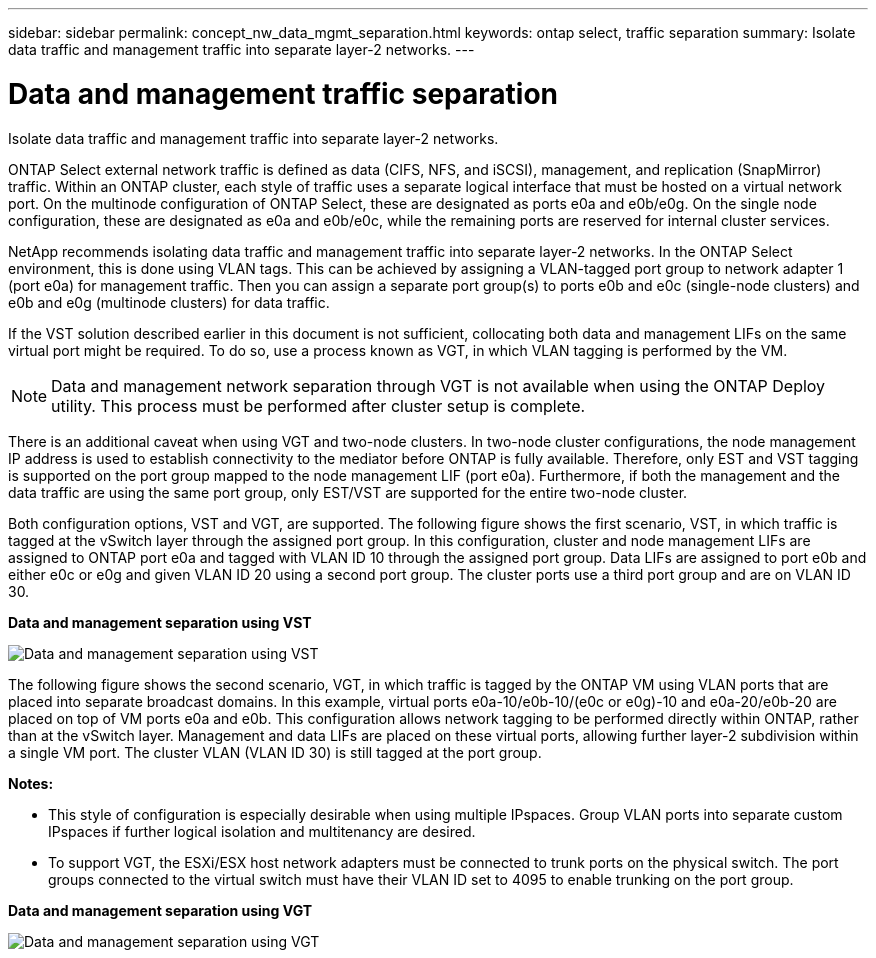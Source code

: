 ---
sidebar: sidebar
permalink: concept_nw_data_mgmt_separation.html
keywords: ontap select, traffic separation
summary: Isolate data traffic and management traffic into separate layer-2 networks.
---

= Data and management traffic separation
:hardbreaks:
:nofooter:
:icons: font
:linkattrs:
:imagesdir: ./media/

[.lead]
Isolate data traffic and management traffic into separate layer-2 networks.

ONTAP Select external network traffic is defined as data (CIFS, NFS, and iSCSI), management, and replication (SnapMirror) traffic. Within an ONTAP cluster, each style of traffic uses a separate logical interface that must be hosted on a virtual network port. On the multinode configuration of ONTAP Select, these are designated as ports e0a and e0b/e0g. On the single node configuration, these are designated as e0a and e0b/e0c, while the remaining ports are reserved for internal cluster services.

NetApp recommends isolating data traffic and management traffic into separate layer-2 networks. In the ONTAP Select environment, this is done using VLAN tags. This can be achieved by assigning a VLAN-tagged port group to network adapter 1 (port e0a) for management traffic. Then you can assign a separate port group(s) to ports e0b and e0c (single-node clusters) and e0b and e0g (multinode clusters) for data traffic.

If the VST solution described earlier in this document is not sufficient, collocating both data and management LIFs on the same virtual port might be required. To do so, use a process known as VGT, in which VLAN tagging is performed by the VM.

[NOTE]
Data and management network separation through VGT is not available when using the ONTAP Deploy utility. This process must be performed after cluster setup is complete.

There is an additional caveat when using VGT and two-node clusters. In two-node cluster configurations, the node management IP address is used to establish connectivity to the mediator before ONTAP is fully available. Therefore, only EST and VST tagging is supported on the port group mapped to the node management LIF (port e0a). Furthermore, if both the management and the data traffic are using the same port group, only EST/VST are supported for the entire two-node cluster.

Both configuration options, VST and VGT, are supported. The following figure shows the first scenario, VST, in which traffic is tagged at the vSwitch layer through the assigned port group. In this configuration, cluster and node management LIFs are assigned to ONTAP port e0a and tagged with VLAN ID 10 through the assigned port group. Data LIFs are assigned to port e0b and either e0c or e0g and given VLAN ID 20 using a second port group. The cluster ports use a third port group and are on VLAN ID 30.

*Data and management separation using VST*

image:DDN_04.jpg[Data and management separation using VST]

The following figure shows the second scenario, VGT, in which traffic is tagged by the ONTAP VM using VLAN ports that are placed into separate broadcast domains. In this example, virtual ports e0a-10/e0b-10/(e0c or e0g)-10 and e0a-20/e0b-20 are placed on top of VM ports e0a and e0b. This configuration allows network tagging to be performed directly within ONTAP, rather than at the vSwitch layer. Management and data LIFs are placed on these virtual ports, allowing further layer-2 subdivision within a single VM port. The cluster VLAN (VLAN ID 30) is still tagged at the port group.

*Notes:*

* This style of configuration is especially desirable when using multiple IPspaces. Group VLAN ports into separate custom IPspaces if further logical isolation and multitenancy are desired.
* To support VGT, the ESXi/ESX host network adapters must be connected to trunk ports on the physical switch. The port groups connected to the virtual switch must have their VLAN ID set to 4095 to enable trunking on the port group.

*Data and management separation using VGT*

image:DDN_05.jpg[Data and management separation using VGT]
